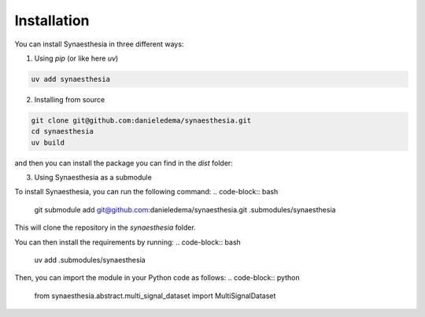 Installation
============

You can install Synaesthesia in three different ways:

1. Using `pip` (or like here `uv`)

.. code-block:: bash

    uv add synaesthesia

2. Installing from source

.. code-block:: bash

    git clone git@github.com:danieledema/synaesthesia.git
    cd synaesthesia
    uv build

and then you can install the package you can find in the `dist` folder:

3. Using Synaesthesia as a submodule

To install Synaesthesia, you can run the following command:
.. code-block:: bash

    git submodule add git@github.com:danieledema/synaesthesia.git .submodules/synaesthesia

This will clone the repository in the `synaesthesia` folder.

You can then install the requirements by running:
.. code-block:: bash

    uv add .submodules/synaesthesia

Then, you can import the module in your Python code as follows:
.. code-block:: python

    from synaesthesia.abstract.multi_signal_dataset import MultiSignalDataset
